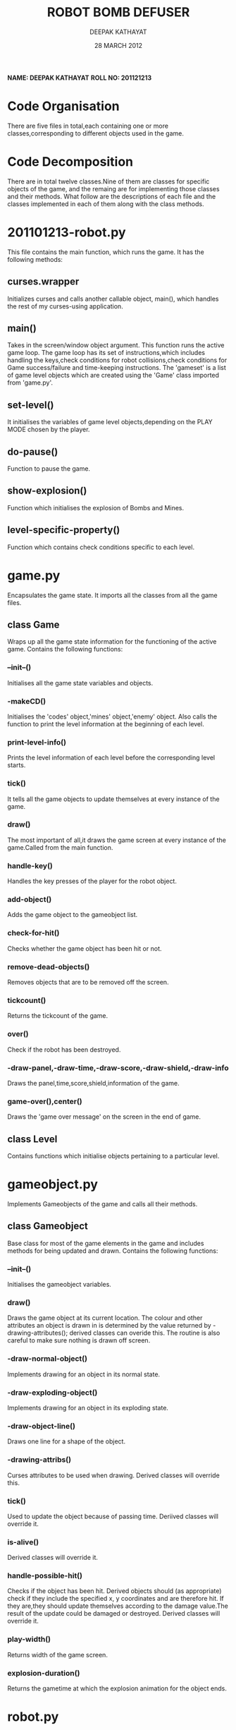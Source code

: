 #+TITLE: ROBOT BOMB DEFUSER
#+AUTHOR: DEEPAK KATHAYAT
#+DATE: 28 MARCH 2012

 *NAME: DEEPAK KATHAYAT*
 *ROLL NO: 201121213*

* Code Organisation
There are five files in total,each containing one or more classes,corresponding to different objects used in the game.

* Code Decomposition
There are in total twelve classes.Nine of them are classes for specific objects of the game, and the remaing are for implementing those classes and their methods.
What follow are the descriptions of each file and the classes implemented in each of them along with the class methods.

* 201101213-robot.py

  This file contains the main function, which runs the game.
  It has the following methods:
** curses.wrapper
   Initializes curses and calls another callable object, main(), which handles the rest of my curses-using application.

** main()
   Takes in the screen/window object argument. 
   This function runs the active game loop.
   The game loop has its set of instructions,which includes handling the keys,check conditions for robot collisions,check conditions for Game success/failure and time-keeping instructions.
   The 'gameset' is a list of game level objects which are created using the 'Game' class imported from 'game.py'.

** set-level()
   It initialises the variables of game level objects,depending on the PLAY MODE chosen by the player.
   
** do-pause()
   Function to pause the game.

** show-explosion()
   Function which initialises the explosion of Bombs and Mines.

** level-specific-property()
   Function which contains check conditions specific to each level.
   
   
* game.py
  Encapsulates the game state.
  It imports all the classes from all the game files.
  
** class Game
  Wraps up all the game state information for the functioning of the active game.
  Contains the following functions:
  
*** --init--()
    Initialises all the game state variables and objects.

*** -makeCD()
    Initialises the 'codes' object,'mines' object,'enemy' object.
    Also calls the function to print the level information at the beginning of each level.

*** print-level-info()
    Prints the level information of each level before the corresponding level starts.

*** tick()
    It tells all the game objects to update themselves at every instance of the game.

*** draw()
    The most important of all,it draws the game screen at every instance of the game.Called from the main function.
    
*** handle-key()
    Handles the key presses of the player for the robot object.

*** add-object()
    Adds the game object to the gameobject list.

*** check-for-hit()
    Checks whether the game object has been hit or not.

*** remove-dead-objects()
    Removes objects that are to be removed off the screen.

*** tickcount()
    Returns the tickcount of the game.

*** over()
    Check if the robot has been destroyed.

*** -draw-panel,-draw-time,-draw-score,-draw-shield,-draw-info
    Draws the panel,time,score,shield,information of the game.

*** game-over(),center()
    Draws the 'game over message' on the screen in the end of game.

** class Level
   Contains functions which initialise objects pertaining to a particular level.
   

* gameobject.py
  Implements Gameobjects of the game and calls all their methods.
  
** class Gameobject
   Base class for most of the game elements in the game and includes methods for being updated and drawn.
   Contains the following functions:

*** --init--()
   Initialises the gameobject variables.

*** draw()
   Draws the game object at its current location.
   The colour and other attributes an object is drawn in is determined by the value returned by -drawing-attributes();
   derived classes can overide this.
   The routine is also careful to make sure nothing is drawn off screen.
*** -draw-normal-object()
    Implements drawing for an object in its normal state.
*** -draw-exploding-object()
    Implements drawing for an object in its exploding state.
*** -draw-object-line()
    Draws one line for a shape of the object.
*** -drawing-attribs()
    Curses attributes to be used when drawing. Derived classes will override this.
*** tick()
    Used to update the object because of passing time.
    Deriived classes will override it.
*** is-alive()
    Derived classes will override it.
*** handle-possible-hit()
    Checks if the object has been hit.
    Derived objects should (as appropriate) check if they include the specified x, y coordinates and are therefore hit.
    If they are,they should update themselves according to the damage value.The result of the update could be damaged or destroyed.
    Derived classes will override it.
*** play-width()
    Returns width of the game screen.
*** explosion-duration()
    Returns the gametime at which the explosion animation for the object ends.
    

* robot.py
  Contains classes of Robot,Bullet and AutoPilot object.

** class Bullet
   Inherits the Gameobject class.
   Represents the bullet from the player's Robot.
   Contains the following functions:
   
*** --init--()
    Initialises the co-ordinates and shape of the Bullet object.
     
*** -drawing-attribs()
    Returns the drawing attributes of the Bullet object.
*** tick()
    Tells the bullet that the game has moved on in time.
*** is-alive()
    Returns whether or not the object is to be deleted.

** class Robot
   Represents the player's robot.Handled in many ways like any other game object in that it has a draw method,
   knows its co-ordinates etc. However it is different in that it takes keyboard input (done by Game knowing about this
   object directly, as well as through its game object list) rather than being driven by tick().
   Also generates bullets.
   Contains the following functions:
   
*** --init--()
    Initialises the Robot co-ordinates,shape,play area,initial direction movement.
*** -drawing-attribs()
    Returns the drawing attributes of the object.
*** handle-key()
    Takes a key press and if it means a player robot control from the user then it updates the robot appropriately.
*** --do-shoot()
    User is trying to fire.Currently this just causes a new bullet to be created but in the future it will consider
    the robot's current equipment,gun status etc.
*** handle-possible-hit()
    Check if we've been hit by an object.
*** is-alive()
    Check if robot has been destroyed.
*** shield()
    Returns the health of the robot.

** class Autopilot
    Enemy Robot controlled by the computer.
    Provides a means of doing an automated system test, although in future this could also be used to provide a demo mode.
    Derived from Robot object but controls the robot from the tick() method rather than keys.
    Contains the following functions:
*** --init--()
    Initialises the Enemy Robot co-ordinates,shape,play area,initial direction movement.
*** handle-key()
    Overide this to do nothing as the computer is in control.
*** tick(),-decide-leftright()
    Decides where to move,randomly.
*** -moveleft()
    To move left.
*** -moveright()
    To move right.


* objects.py
  Implements classes for Codes,Bomb and Mines.

** class Mine
   Class for Mine object.
   Following are the functions:
*** --init--()
   Initialises the Mine object variables,namely its state,explosion attributes. Blacklist is the list of co-ordinates of all the objects drawn till now.
   It helps identify an empty space on the screen for the mine/bomb/code to be drawn.
*** -drawing-attribs()
    Returns the drawing attributes of the Mine object.
*** explosion-duration()
    Returns the game time at which the explosion animation for the object ends.
** class Bomb
   Class for Bomb object.
   Following are the functions:
*** --init--()
   Initialises the Bomb object variables,namely its state,explosion attributes. Blacklist is the list of co-ordinates of all the objects drawn till now.
   It helps identify an empty space on the screen for the mine/bomb/code to be drawn.
*** -drawing-attribs()
    Returns the drawing attributes of the Bomb object.
*** explosion-duration()
    Returns the game time at which the explosion animation for the object ends.

*** draw()
   Draws the game object at its current location.
   The colour and other attributes an object is drawn in is determined by the value returned by -drawing-attributes();
   derived classes can overide this.
   The routine is also careful to make sure nothing is drawn off screen.
*** -draw-normal-object()
    Implements drawing for an object in its normal state.
*** -draw-exploding-object()
    Implements drawing for an object in its exploding state.
*** -draw-object-line()
    Draws one line for a shape of the object,in its normal state.
*** -draw-object-exp-line()
    Draws one line for a shape of the object,in its  exploding state.
    
** Class Code
   Class for Code object
   Following are the functions:
*** --init--()
   Initialises the Code object.
*** -drawing-attribs()
    Returns the drawing attributes of the Code object.
*** draw()
   Draws the game object at its current location.
   The colour and other attributes an object is drawn in is determined by the value returned by -drawing-attributes();
   derived classes can overide this.
   The routine is also careful to make sure nothing is drawn off screen.
*** -draw-normal-object()
    Implements drawing for an object in its normal state.
*** -draw-exploding-object()
    Implements drawing for an object in its exploding state.
*** -draw-object-line()
    Draws one line for a shape of the object,in its normal state.
 

* asteroid.py
  There are two variations of asteroids, small and large. As well as the obvious
size difference, large ones take more hits.Other than that they are identical.

** class Asteroid
 Base class for asteroids. Derived classes will need to provide shape.
 Following are the functions:
 
*** --init--()
    Set the initial position of the asteroid.
*** -drawing-attribs()
    Returns the drawing attributes of the asteroid object.
*** tick()
    Used to update the object because of passing time.
*** def is-alive()
    Used to test if the object should be kept or should be deleted.
*** def handle-possible-hit()
    Check if we've been hit by an object (e.g. bullet).

** class SmallAsteroid
   Inherits Asteroid.
   Implements small version of the asteroid.

** class LargeAsteroid
   Inherits Asteroid.
   Implements large version of the asteroid.


* Advantages

These five files, each pertaining to a single objective, help in building a concrete organisational structure of the game.
One has to look into only one file for carrying out a specific operation,ranging from analyzing the game flow,implementing object methods to defining object properties.
This design of Game Programming makes it easy for a developer to conceptualize his game idea,divide his tasks and also helps other developers understand his code and work/modify it.

Hence,the game source code can be successfully re-used for a different GUI or for a different game idea.

* Miscelleneous
  The program control flows in the main function, and its implementation branches out to other files and the classes in them.
  The logic resides in the classes of the game objects.
  
* Extra features
  
1. Interactive GUI
2. More enhanced graphical representations of the Robot,the defuse codes,the Bomb.
3. Four highly engaging levels.
4. Ability of the Robot to be able to shoot bullets.
5. Extra obstacles in the form of Mines and Asteroids.
6. A special Enemy Robot which runs itself in an automated randomized fashion,adding a challenging aspect to the game level.
7. Time Limit, which adds to the challenges to be faced by the player.  
  
* Screenshots
  [[file:robot-bomb-defuser1.png][Screenshot 1]]
  [[file:robot-bomb-defuser2.png][Screenshot 2]]
